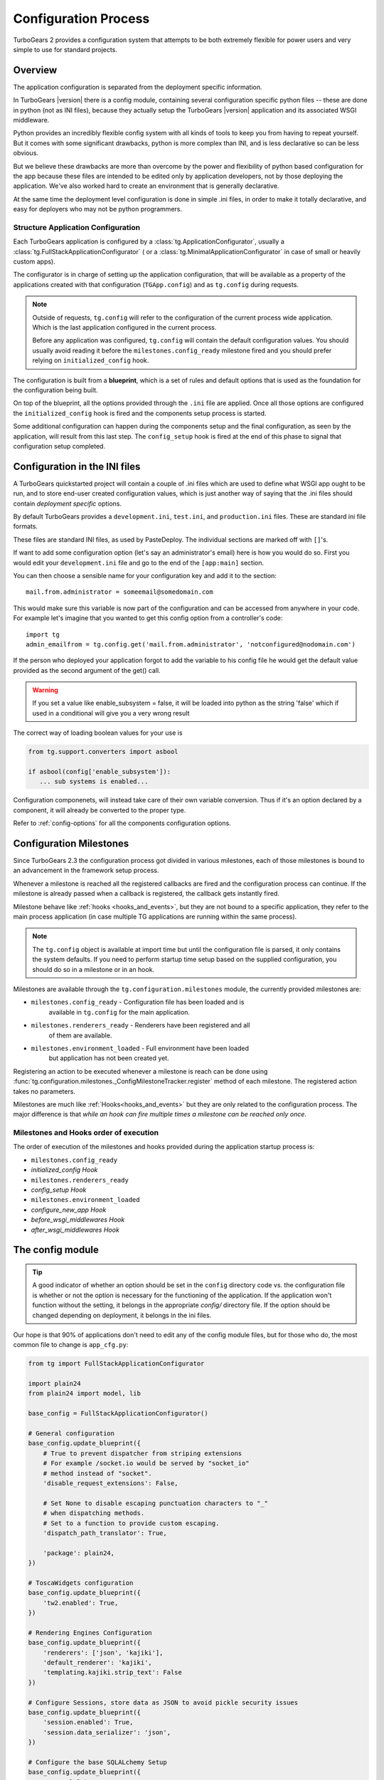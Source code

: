 .. _config:

Configuration Process
=====================

.. module:: tg.configuration

TurboGears 2 provides a configuration system that attempts to be both
extremely flexible for power users and very simple to use for standard
projects.

Overview
--------

The application configuration is separated from the deployment specific information.  

In TurboGears |version| there is a config module, 
containing several configuration specific python files --
these are done in python (not as INI files), because they actually setup
the TurboGears |version| application and its associated WSGI middleware.

Python provides an incredibly flexible config system with all kinds of
tools to keep you from having to repeat yourself.  But it comes with
some significant drawbacks, python is more complex than INI, and is less
declarative so can be less obvious.

But we believe these drawbacks are more than overcome by the power and
flexibility of python based configuration for the app because these
files are intended to be edited only by application developers, not by
those deploying the application. We've also worked hard to create an
environment that is generally declarative.

At the same time the deployment level configuration is done in simple
.ini files, in order to make it totally declarative, and easy for
deployers who may not be python programmers.

Structure Application Configuration
~~~~~~~~~~~~~~~~~~~~~~~~~~~~~~~~~~~

Each TurboGears application is configured by a :class:`tg.ApplicationConfigurator`,
usually a :class:`tg.FullStackApplicationConfigurator` ( or a :class:`tg.MinimalApplicationConfigurator`
in case of small or heavily custom apps).

The configurator is in charge of setting up the application configuration,
that will be available as a property of the applications created with
that configuration (``TGApp.config``) and as ``tg.config`` during requests.

.. note::

    Outside of requests, ``tg.config`` will refer to the configuration of
    the current process wide application. Which is the last application
    configured in the current process.

    Before any application was configured, ``tg.config`` will contain
    the default configuration values. You should usually avoid reading
    it before the ``milestones.config_ready`` milestone fired and you
    should prefer relying on ``initialized_config`` hook.

The configuration is built from a **blueprint**, which is a set of
rules and default options that is used as the foundation for the
configuration being built.

On top of the blueprint, all the options provided through the ``.ini``
file are applied. Once all those options are configured the 
``initialized_config`` hook is fired and the components setup
process is started.

Some additional configuration can happen during the components
setup and the final configuration, as seen by the application, will
result from this last step. The ``config_setup`` hook is fired
at the end of this phase to signal that configuration setup completed.

Configuration in the INI files
------------------------------

A TurboGears quickstarted project will contain a couple of .ini files
which are used to define what WSGI app ought to be run, and to store
end-user created configuration values, which is just another way of
saying that the .ini files should contain *deployment specific*
options.

By default TurboGears provides a ``development.ini``, ``test.ini``,
and ``production.ini`` files.  These are standard ini file formats.

These files are standard INI files, as used by PasteDeploy.  The
individual sections are marked off with ``[]``'s.

.. seealso::
        Configuration file format **and options** are described in
        great detail in the `Paste Deploy documentation
        <http://pythonpaste.org/deploy/>`_.

If want to add some configuration option (let's say an administrator's
email) here is how you would do so. First you would edit your
``development.ini`` file and go to the end of the ``[app:main]``
section.

You can then choose a sensible name for your configuration key and add
it to the section::

  mail.from.administrator = someemail@somedomain.com

This would make sure this variable is now part of the configuration
and can be accessed from anywhere in your code. For example let's
imagine that you wanted to get this config option from a controller's
code::

  import tg
  admin_emailfrom = tg.config.get('mail.from.administrator', 'notconfigured@nodomain.com')

If the person who deployed your application forgot to add the variable
to his config file he would get the default value provided as the
second argument of the get() call.

.. warning::
    If you set a value like enable_subsystem = false, it will be
    loaded into python as the string 'false' which if used in a
    conditional will give you a very wrong result

The correct way of loading boolean values for your use is

.. code-block:: python

   from tg.support.converters import asbool

   if asbool(config['enable_subsystem']):
      ... sub systems is enabled...

Configuration componenets, will instead take care of their own
variable conversion. Thus if it's an option declared by a component,
it will already be converted to the proper type.

Refer to :ref:`config-options` for all the components configuration
options.

.. _config_milestones:

Configuration Milestones
----------------------------

Since TurboGears 2.3 the configuration process got divided in various
milestones, each of those milestones is bound to an advancement in the
framework setup process.

Whenever a milestone is reached all the registered callbacks are fired
and the configuration process can continue. If the milestone is already
passed when a callback is registered, the callback gets instantly fired.

Milestone behave like :ref:`hooks <hooks_and_events>`, but they are not
bound to a specific application, they refer to the main process application
(in case multiple TG applications are running within the same process).

.. note::
    The ``tg.config`` object is available at import time but until the
    configuration file is parsed, it only contains the system
    defaults.  If you need to perform startup time setup based on the
    supplied configuration, you should do so in a milestone or in an hook.

Milestones are available through the ``tg.configuration.milestones``
module, the currently provided milestones are:

* ``milestones.config_ready`` - Configuration file has been loaded and is
    available in ``tg.config`` for the main application.
* ``milestones.renderers_ready`` - Renderers have been registered and all
    of them are available.
* ``milestones.environment_loaded`` - Full environment have been loaded
    but application has not been created yet.

Registering an action to be executed whenever a milestone is reach
can be done using :func:`tg.configuration.milestones._ConfigMilestoneTracker.register`
method of each milestone. The registered action takes no parameters.

Milestones are much like :ref:`Hooks<hooks_and_events>` but they are
only related to the configuration process. The major difference is that
*while an hook can fire multiple times a milestone can be reached only once*.

Milestones and Hooks order of execution
~~~~~~~~~~~~~~~~~~~~~~~~~~~~~~~~~~~~~~~~~

The order of execution of the milestones and hooks provided during the
application startup process is:

* ``milestones.config_ready``
* *initialized_config Hook*
* ``milestones.renderers_ready``
* *config_setup Hook*
* ``milestones.environment_loaded``
* *configure_new_app Hook*
* *before_wsgi_middlewares Hook*
* *after_wsgi_middlewares Hook*

The config module
-----------------

.. tip::
    A good indicator of whether an option should be set in the
    ``config`` directory code vs. the configuration file is whether or
    not the option is necessary for the functioning of the
    application. If the application won't function without the
    setting, it belongs in the appropriate `config/` directory
    file. If the option should be changed depending on deployment, it
    belongs in the ini files.

Our hope is that 90% of applications don't need to edit any of the
config module files, but for those who do, the most common file to
change is ``app_cfg.py``:

.. code-block:: python

    from tg import FullStackApplicationConfigurator

    import plain24
    from plain24 import model, lib

    base_config = FullStackApplicationConfigurator()

    # General configuration
    base_config.update_blueprint({
        # True to prevent dispatcher from striping extensions
        # For example /socket.io would be served by "socket_io"
        # method instead of "socket".
        'disable_request_extensions': False,

        # Set None to disable escaping punctuation characters to "_"
        # when dispatching methods.
        # Set to a function to provide custom escaping.
        'dispatch_path_translator': True,

        'package': plain24,
    })

    # ToscaWidgets configuration
    base_config.update_blueprint({
        'tw2.enabled': True,
    })

    # Rendering Engines Configuration
    base_config.update_blueprint({
        'renderers': ['json', 'kajiki'],
        'default_renderer': 'kajiki',
        'templating.kajiki.strip_text': False
    })

    # Configure Sessions, store data as JSON to avoid pickle security issues
    base_config.update_blueprint({
        'session.enabled': True,
        'session.data_serializer': 'json',
    })

    # Configure the base SQLALchemy Setup
    base_config.update_blueprint({
        'use_sqlalchemy': True,
        'model': plain24.model,
        'DBSession': plain24.model.DBSession,
    })

    [ ... ]

``app_cfg.py`` exists primarily so that ``application.py``
can import and use the ``base_config`` object to create the application
using that configurator.

The ``base_config`` object is the configurator in charge of preparing
the configuration of our application and creating it.

We've taken care to make sure that the entire setup of the
TurboGears framework is done in code which you as the
application developer control. You can easily customize it to your needs.
If the standard config flow we provide don't do what you need, you
can replace specific configuration components to get exactly the setup you want.

You can refer to :class:`.FullStackApplicationConfigurator` documentation
for the list of components enabled by default.

The ``base_config`` object that is created in ``app_cfg.py`` should be
used to set a blueprint with configuration values that belong to the
application itself and are required for all instances of this app, as
distinct from the configuration values that you set in the
``development.ini`` or ``production.ini`` files that are intended to
be editable by those who deploy the app.

As part of the app loading process the blueprint from ``base_config``
will be merged in with the config values from the .ini file you're using to
launch your app, and placed in ``tg.config``.

Configuring your application
----------------------------

The configurator object comes with a bunch of preregistered components
that automate the majority of what you need to do.
These shortcuts eliminate the need to provide your own setup methods
for configuring your TurboGears application.

To see the list of available configuration options refer to :ref:`config-options`.

Advanced Configuration
-------------------------

Sometimes you need to go beyond the basics of setting configuration
options.

You might want to replace behaviours of your application or add new
components that are not available in TurboGears by default.

That can be done by registering or replacing components in the configurator
object.

Registering New Components
~~~~~~~~~~~~~~~~~~~~~~~~~~

Registering new components is done through the :meth:`.FullStackApplicationConfigurator.register`
method. Provide the component to the method and a new instance of that component will be
bound to the configurator.

For example we might want to create a component that prints ``"Hello IPADDRESS`` on each
new request. The way we would do that within app.cfg looks something like this::

    from tg.configurator import ConfigurationComponent, EnvironmentLoadedConfigurationAction
    from tg.support.converters import asbool

    class HelloWorldConfigurationComponent(ConfigurationComponent):
        """A component that will say hello world on each new request"""
        id = 'helloworld'

        def get_defaults(self):
            return {
                'helloworld.enabled': True
            }

        def get_coercion(self):
            return {
                'helloworld.enabled': asbool
            }

        def on_bind(self, configurator):
            from tg.appwrappers import ApplicationWrapper
            class HelloWorldApplicationWrapper(ApplicationWrapper):
                def __init__(self, handler, config):
                    super(HelloWorldApplicationWrapper, self).__init__(handler, config)

                    # The option will always be there because the
                    # HelloWorldConfigurationComponent declares a default for it
                    # and will always be a boolean value because a coercion
                    # is also declared.
                    self.enabled = config['helloworld.enabled']

                @property
                def injected(self):
                    return self.enabled

                def __call__(self, controller, environ, context):
                    print 'Hello %s' % (environ['REMOTE_HOST'], )
                    return self.next_handler(controller, environ, context)

            configurator.register_application_wrapper(HelloWorldApplicationWrapper, after=True)


    # HERE WE REGISTER THE COMPONENT WITHIN THE CONFIGURATOR
    base_config = FullStackApplicationConfigurator()
    base_config.register(HelloWorldConfigurationComponent)

Replacing Components
~~~~~~~~~~~~~~~~~~~~

Currently registered component (including those registered by TG itself),
can be replaced using :meth:`.FullStackApplicationConfigurator.replace`.

Provided the component ``identifier`` (which is usually available in the
component class itself as the ``.id`` property) we can replace the
component that has that identifier with a new component.

.. note::

    When replacing components, make sure that the new component has
    the same ``.id`` attribute of the old one, while this is not required,
    it will cause confusion to have a component named ``"foobar"`` being
    registered for ``"somethingelse"``.

Suppose we have a component that prints ``"Ready to Fly!"`` when the
application is ready::

    class ReadyToFlyConfigurationComponent(ConfigurationComponent):
        """A component that print when the application is ready!"""
        id = "ready2fly"

        def get_actions(self):
            from tg.configurator import AppReadyConfigurationAction
            return (
                AppReadyConfigurationAction(self._print_ready),
            )

        def _print_ready(self, conf, app):
            print 'Ready to Fly!'
            return app

.. note::

    The ``AppReadyConfigurationAction`` is usually also the right
    time to add WSGI middlewares to your application as it allows
    you to return a new WSGI application in place of the original one.
    So you can't take for granted that the ``app`` your receive is
    actually a :class:`.TGApp`, but it can be any WSGI application
    that wraps the TGApp.

That component will be registered against the configurator::

   base_config.register(ReadyToFlyConfigurationComponent)

and from that moment on will be known by the configurator
with the ``ready2fly`` identifier.

Now, if we want to change its behaviour, and instead of printing
``"Ready to Fly!"`` we want to print ``"Ready for take off!"``,
we can sublcass the component, replace its ``_print_ready``
implementation and replace the component itself::

    class ReadyForTakeOffConfigurationComponent(ReadyToFlyConfigurationComponent):
        def _print_ready(self, conf, app):
            print 'Ready for take off!'
            return app

    base_config.replace("ready2fly", ReadyForTakeOffConfigurationComponent)

So, instead of the ``ReadyToFlyConfigurationComponent`` we will
use the ``ReadyForTakeOffConfigurationComponent``.

This can be used to replace also TurboGears provided components,
see :mod:`tg.configurator.components` for all components provided
by TurboGears.
